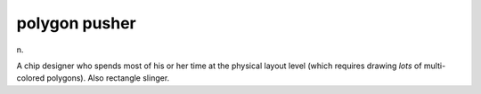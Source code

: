 .. _polygon-pusher:

============================================================
polygon pusher
============================================================

n\.

A chip designer who spends most of his or her time at the physical layout level (which requires drawing *lots* of multi-colored polygons).
Also rectangle slinger.

